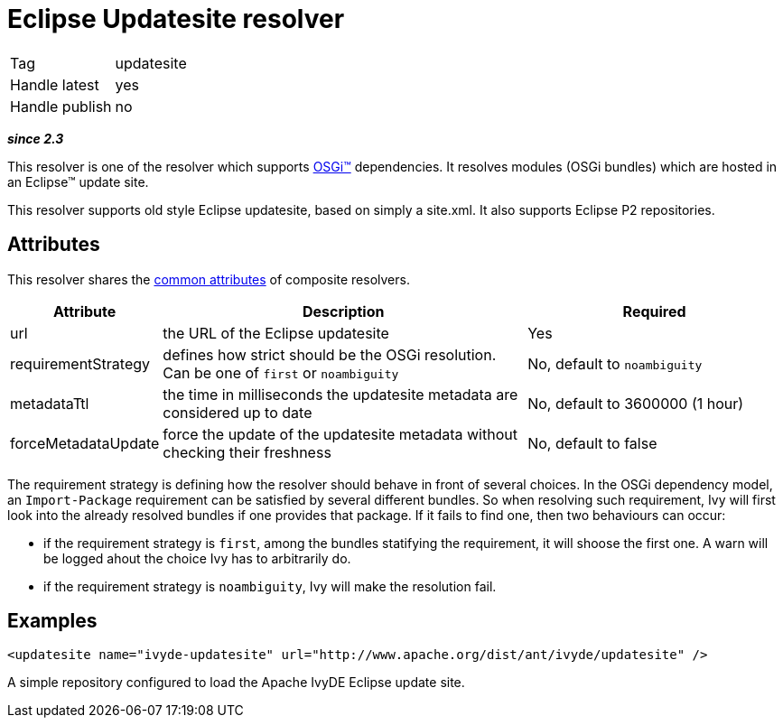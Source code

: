 ////
   Licensed to the Apache Software Foundation (ASF) under one
   or more contributor license agreements.  See the NOTICE file
   distributed with this work for additional information
   regarding copyright ownership.  The ASF licenses this file
   to you under the Apache License, Version 2.0 (the
   "License"); you may not use this file except in compliance
   with the License.  You may obtain a copy of the License at

     http://www.apache.org/licenses/LICENSE-2.0

   Unless required by applicable law or agreed to in writing,
   software distributed under the License is distributed on an
   "AS IS" BASIS, WITHOUT WARRANTIES OR CONDITIONS OF ANY
   KIND, either express or implied.  See the License for the
   specific language governing permissions and limitations
   under the License.
////

= Eclipse Updatesite resolver

[]
|=======
|Tag|updatesite
|Handle latest|yes
|Handle publish|no
|=======


*__since 2.3__*

This resolver is one of the resolver which supports link:../osgi.html[OSGi&#153;] dependencies.
It resolves modules (OSGi bundles) which are hosted in an Eclipse&#153; update site.

This resolver supports old style Eclipse updatesite, based on simply a site.xml. It also supports Eclipse P2 repositories.


== Attributes

This resolver shares the link:../settings/resolvers.html#common[common attributes] of composite resolvers.

[options="header",cols="15%,50%,35%"]
|=======
|Attribute|Description|Required
|url|the URL of the Eclipse updatesite|Yes
|requirementStrategy|defines how strict should be the OSGi resolution. Can be one of `first` or `noambiguity`|No, default to `noambiguity`
|metadataTtl|the time in milliseconds the updatesite metadata are considered up to date|No, default to 3600000 (1 hour)
|forceMetadataUpdate|force the update of the updatesite metadata without checking their freshness|No, default to false
|=======


The requirement strategy is defining how the resolver should behave in front of several choices. In the OSGi dependency model, an `Import-Package` requirement can be satisfied by several different bundles. So when resolving such requirement, Ivy will first look into the already resolved bundles if one provides that package. If it fails to find one, then two behaviours can occur:


    * if the requirement strategy is `first`, among the bundles statifying the requirement, it will shoose the first one. A warn will be logged ahout the choice Ivy has to arbitrarily do. +

    * if the requirement strategy is `noambiguity`, Ivy will make the resolution fail. +



== Examples


[source, xml]
----

<updatesite name="ivyde-updatesite" url="http://www.apache.org/dist/ant/ivyde/updatesite" />

----

A simple repository configured to load the Apache IvyDE Eclipse update site.
